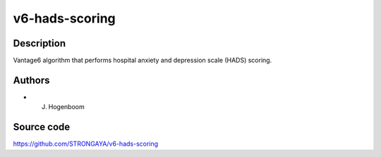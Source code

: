 v6-hads-scoring
==================

Description
-----------

Vantage6 algorithm that performs hospital anxiety and depression scale (HADS) scoring.

Authors
-------

- J. Hogenboom

Source code
-----------

https://github.com/STRONGAYA/v6-hads-scoring